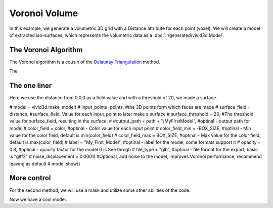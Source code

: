 Voronoi Volume
==============

In this example, we generate a volumetric 3D grid with a Distance attribute for each point (voxel).
We will create a model of extracted iso-surfaces, which represents the volumetric data as a :doc:`../generated/vivid3d.Model`.

.. jupyter-execute::

    import vivid3d
    import numpy as np

    #make the data
    BOX_SIZE = 30

    #make 3d grid
    arr = np.arange(-BOX_SIZE, BOX_SIZE, 2)
    ones = np.ones((len(arr), len(arr), len(arr)))
    arrX = arr.reshape(-1, 1, 1) * ones
    arrY = arr.reshape(1, -1, 1) * ones
    arrZ = arr.reshape(1, 1, -1) * ones
    # set points
    points = np.array(list(zip(arrX.reshape(-1), arrY.reshape(-1), arrZ.reshape(-1))))
    # set color field by Z value
    color = arrZ.reshape(-1)
    # Get distance from zero to each point (We will make our surface with this)
    distance = np.linalg.norm(points - np.zeros((1, 3)), axis=1).reshape(-1)

The Voronoi Algorithm
---------------------

The Voronoi algorithm is a cousin of the `Delaunay Triangulation <https://en.wikipedia.org/wiki/Delaunay_triangulation>`_ method.

The

.. image:: ../resources/voronoi_diagram.jpg
   :width: 400
   :alt: voronoi_diagrem


The one liner
-------------

Here we use the distance from 0,0,0 as a field value and with a threshold of 20, we made a surface.

.. jupyter-execute::

#     model = vivid3d.make_model(
#         input_points=points, #the 3D points form which faces are made
#         surface_field = distance, #surface_field, Value for each input_point to later make a surface
#         surface_threshold = 20, #The threshold value for surface_field, resulting in the surface.
#         #output_path = path + "/MyFirstModel", #optinal - output path for model
#         color_field = color, #optinal - Color value for each input point
#         color_field_min = -BOX_SIZE, #optinal - Min value for the color field, default is min(color_field)
#         color_field_max = BOX_SIZE, #optinal - Max value for the color field, default is max(color_field)
#         label = "My_First_Model", #optinal - label for the model, some formats support it
#         opacity = 0.8, #optinal - opacity factor for the model 0 is See throgh
#         file_type = "glb", #optinal - file format for the export, basic is "gltf2"
#         noise_displacement = 0.0001) #Optional, add noise to the model, improves Voronoi performance, recommend leaving as default
#     model.show()


More control
------------

For the second method, we will use a mask and utilize some other abilities of the code.

.. jupyter-execute::

   #we will make two masks for two meshes
   mask1 = np.array(distance) > 25 
   mask2 = np.array(distance) > 15

   #create the faces by running Voronoi, this might be a heavy function
   voronoi = vivid3d.VoronoiVolume(points, color) #make VoronoiVolume obj

   #make a mesh and take a surface by mask
   mesh1 = voronoi.iso_surface(mask1, "Mesh", 0.5)
   mesh2 = voronoi.iso_surface(mask2, "Mesh", 1)
   mesh1.smooth()
   mesh1.show()
   #make a model with our two meshes
   #model = vivid3d.Model([mesh1,mesh2])
   #model.show()
   # export
   # model.export(path+"/MyModel", "gltf2")

Now we have a cool model.

